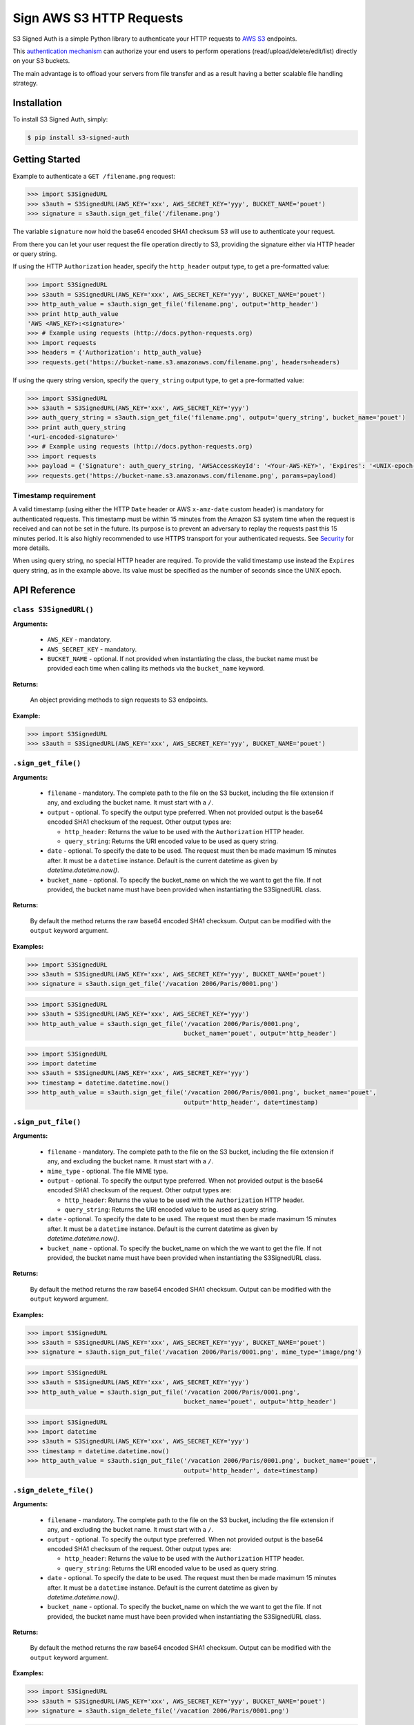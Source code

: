 Sign AWS S3 HTTP Requests
=========================

S3 Signed Auth is a simple Python library to authenticate your HTTP requests to `AWS S3 <http://aws.amazon.com/s3/>`_ endpoints.

This `authentication mechanism <http://docs.aws.amazon.com/AmazonS3/latest/dev/RESTAuthentication.html>`_ can authorize your end users to perform operations (read/upload/delete/edit/list) directly on your S3 buckets.

The main advantage is to offload your servers from file transfer and as a result having a better scalable file handling strategy.


Installation
------------

To install S3 Signed Auth, simply:

.. code-block:: bash

  $ pip install s3-signed-auth


Getting Started
---------------

Example to authenticate a ``GET /filename.png`` request:

.. code-block:: python

  >>> import S3SignedURL
  >>> s3auth = S3SignedURL(AWS_KEY='xxx', AWS_SECRET_KEY='yyy', BUCKET_NAME='pouet')
  >>> signature = s3auth.sign_get_file('/filename.png')

The variable ``signature`` now hold the base64 encoded SHA1 checksum S3 will use to authenticate your request.

From there you can let your user request the file operation directly to S3, providing the signature either via HTTP header or query string.

If using the HTTP ``Authorization`` header, specify the ``http_header`` output type, to get a pre-formatted value:

.. code-block:: python

  >>> import S3SignedURL
  >>> s3auth = S3SignedURL(AWS_KEY='xxx', AWS_SECRET_KEY='yyy', BUCKET_NAME='pouet')
  >>> http_auth_value = s3auth.sign_get_file('filename.png', output='http_header')
  >>> print http_auth_value
  'AWS <AWS_KEY>:<signature>'
  >>> # Example using requests (http://docs.python-requests.org)
  >>> import requests
  >>> headers = {'Authorization': http_auth_value}
  >>> requests.get('https://bucket-name.s3.amazonaws.com/filename.png', headers=headers)

If using the query string version, specify the ``query_string`` output type, to get a pre-formatted value:

.. code-block:: python

  >>> import S3SignedURL
  >>> s3auth = S3SignedURL(AWS_KEY='xxx', AWS_SECRET_KEY='yyy')
  >>> auth_query_string = s3auth.sign_get_file('filename.png', output='query_string', bucket_name='pouet')
  >>> print auth_query_string
  '<uri-encoded-signature>'
  >>> # Example using requests (http://docs.python-requests.org)
  >>> import requests
  >>> payload = {'Signature': auth_query_string, 'AWSAccessKeyId': '<Your-AWS-KEY>', 'Expires': '<UNIX-epoch-timestamp>'}
  >>> requests.get('https://bucket-name.s3.amazonaws.com/filename.png', params=payload)


Timestamp requirement
~~~~~~~~~~~~~~~~~~~~~

A valid timestamp (using either the HTTP ``Date`` header or AWS ``x-amz-date`` custom header) is mandatory for authenticated requests. This timestamp must be within 15 minutes from the Amazon S3 system time when the request is received and can not be set in the future. Its purpose is to prevent an adversary to replay the requests past this 15 minutes period. It is also highly recommended to use HTTPS transport for your authenticated requests. See `Security <#Security>`_ for more details.

When using query string, no special HTTP header are required. To provide the valid timestamp use instead the ``Expires`` query string, as in the example above. Its value must be specified as the number of seconds since the UNIX epoch.


API Reference
-------------


``class S3SignedURL()``
~~~~~~~~~~~~~~~~~~~~~~~

**Arguments:**

  * ``AWS_KEY`` - mandatory.
  * ``AWS_SECRET_KEY`` - mandatory.
  * ``BUCKET_NAME`` - optional. If not provided when instantiating the class, the bucket name must be provided each time when calling its methods via the ``bucket_name`` keyword.

**Returns:**

  An object providing methods to sign requests to S3 endpoints.

**Example:**

.. code-block:: python

  >>> import S3SignedURL
  >>> s3auth = S3SignedURL(AWS_KEY='xxx', AWS_SECRET_KEY='yyy', BUCKET_NAME='pouet')


``.sign_get_file()``
~~~~~~~~~~~~~~~~~~~~

**Arguments:**

  * ``filename`` - mandatory. The complete path to the file on the S3 bucket, including the file extension if any, and excluding the bucket name. It must start with a ``/``.
  * ``output`` - optional. To specify the output type preferred. When not provided output is the base64 encoded SHA1 checksum of the request. Other output types are:

    * ``http_header``: Returns the value to be used with the ``Authorization`` HTTP header.
    * ``query_string``: Returns the URI encoded value to be used as query string.
  * ``date`` - optional. To specify the date to be used. The request must then be made maximum 15 minutes after. It must be a ``datetime`` instance. Default is the current datetime as given by `datetime.datetime.now()`.
  * ``bucket_name`` - optional. To specify the bucket_name on which the we want to get the file. If not provided, the bucket name must have been provided when instantiating the S3SignedURL class.

**Returns:**

  By default the method returns the raw base64 encoded SHA1 checksum. Output can be modified with the ``output`` keyword argument.

**Examples:**

.. code-block:: python

  >>> import S3SignedURL
  >>> s3auth = S3SignedURL(AWS_KEY='xxx', AWS_SECRET_KEY='yyy', BUCKET_NAME='pouet')
  >>> signature = s3auth.sign_get_file('/vacation 2006/Paris/0001.png')

.. code-block:: python

  >>> import S3SignedURL
  >>> s3auth = S3SignedURL(AWS_KEY='xxx', AWS_SECRET_KEY='yyy')
  >>> http_auth_value = s3auth.sign_get_file('/vacation 2006/Paris/0001.png',
                                             bucket_name='pouet', output='http_header')

.. code-block:: python

  >>> import S3SignedURL
  >>> import datetime
  >>> s3auth = S3SignedURL(AWS_KEY='xxx', AWS_SECRET_KEY='yyy')
  >>> timestamp = datetime.datetime.now()
  >>> http_auth_value = s3auth.sign_get_file('/vacation 2006/Paris/0001.png', bucket_name='pouet',
                                             output='http_header', date=timestamp)


``.sign_put_file()``
~~~~~~~~~~~~~~~~~~~~

**Arguments:**

  * ``filename`` - mandatory. The complete path to the file on the S3 bucket, including the file extension if any, and excluding the bucket name. It must start with a ``/``.
  * ``mime_type`` - optional. The file MIME type.
  * ``output`` - optional. To specify the output type preferred. When not provided output is the base64 encoded SHA1 checksum of the request. Other output types are:

    * ``http_header``: Returns the value to be used with the ``Authorization`` HTTP header.
    * ``query_string``: Returns the URI encoded value to be used as query string.
  * ``date`` - optional. To specify the date to be used. The request must then be made maximum 15 minutes after. It must be a ``datetime`` instance. Default is the current datetime as given by `datetime.datetime.now()`.
  * ``bucket_name`` - optional. To specify the bucket_name on which the we want to get the file. If not provided, the bucket name must have been provided when instantiating the S3SignedURL class.

**Returns:**

  By default the method returns the raw base64 encoded SHA1 checksum. Output can be modified with the ``output`` keyword argument.

**Examples:**

.. code-block:: python

  >>> import S3SignedURL
  >>> s3auth = S3SignedURL(AWS_KEY='xxx', AWS_SECRET_KEY='yyy', BUCKET_NAME='pouet')
  >>> signature = s3auth.sign_put_file('/vacation 2006/Paris/0001.png', mime_type='image/png')

.. code-block:: python

  >>> import S3SignedURL
  >>> s3auth = S3SignedURL(AWS_KEY='xxx', AWS_SECRET_KEY='yyy')
  >>> http_auth_value = s3auth.sign_put_file('/vacation 2006/Paris/0001.png',
                                             bucket_name='pouet', output='http_header')

.. code-block:: python

  >>> import S3SignedURL
  >>> import datetime
  >>> s3auth = S3SignedURL(AWS_KEY='xxx', AWS_SECRET_KEY='yyy')
  >>> timestamp = datetime.datetime.now()
  >>> http_auth_value = s3auth.sign_put_file('/vacation 2006/Paris/0001.png', bucket_name='pouet',
                                             output='http_header', date=timestamp)

``.sign_delete_file()``
~~~~~~~~~~~~~~~~~~~~~~~

**Arguments:**

  * ``filename`` - mandatory. The complete path to the file on the S3 bucket, including the file extension if any, and excluding the bucket name. It must start with a ``/``.
  * ``output`` - optional. To specify the output type preferred. When not provided output is the base64 encoded SHA1 checksum of the request. Other output types are:

    * ``http_header``: Returns the value to be used with the ``Authorization`` HTTP header.
    * ``query_string``: Returns the URI encoded value to be used as query string.
  * ``date`` - optional. To specify the date to be used. The request must then be made maximum 15 minutes after. It must be a ``datetime`` instance. Default is the current datetime as given by `datetime.datetime.now()`.
  * ``bucket_name`` - optional. To specify the bucket_name on which the we want to get the file. If not provided, the bucket name must have been provided when instantiating the S3SignedURL class.

**Returns:**

  By default the method returns the raw base64 encoded SHA1 checksum. Output can be modified with the ``output`` keyword argument.

**Examples:**

.. code-block:: python

  >>> import S3SignedURL
  >>> s3auth = S3SignedURL(AWS_KEY='xxx', AWS_SECRET_KEY='yyy', BUCKET_NAME='pouet')
  >>> signature = s3auth.sign_delete_file('/vacation 2006/Paris/0001.png')

.. code-block:: python

  >>> import S3SignedURL
  >>> s3auth = S3SignedURL(AWS_KEY='xxx', AWS_SECRET_KEY='yyy')
  >>> http_auth_value = s3auth.sign_delete_file('/vacation 2006/Paris/0001.png',
                                                bucket_name='pouet', output='http_header')

.. code-block:: python

  >>> import S3SignedURL
  >>> import datetime
  >>> s3auth = S3SignedURL(AWS_KEY='xxx', AWS_SECRET_KEY='yyy')
  >>> timestamp = datetime.datetime.now()
  >>> http_auth_value = s3auth.sign_delete_file('/vacation 2006/Paris/0001.png', bucket_name='pouet',
                                                output='http_header', date=timestamp)

``.sign_list_dir()``
~~~~~~~~~~~~~~~~~~~~

**Arguments:**

  * ``dirname`` - optional. The complete path to the directory on the S3 bucket, and excluding the bucket name. It must start with a ``/``. If not provided its default value is ``/``.
  * ``output`` - optional. To specify the output type preferred. When not provided output is the base64 encoded SHA1 checksum of the request. Other output types are:

    * ``http_header``: Returns the value to be used with the ``Authorization`` HTTP header.
    * ``query_string``: Returns the URI encoded value to be used as query string.
  * ``date`` - optional. To specify the date to be used. The request must then be made maximum 15 minutes after. It must be a ``datetime`` instance. Default is the current datetime as given by `datetime.datetime.now()`.
  * ``bucket_name`` - optional. To specify the bucket_name on which the we want to get the file. If not provided, the bucket name must have been provided when instantiating the S3SignedURL class.

**Returns:**

  By default the method returns the raw base64 encoded SHA1 checksum. Output can be modified with the ``output`` keyword argument.

**Examples:**

.. code-block:: python

  >>> import S3SignedURL
  >>> s3auth = S3SignedURL(AWS_KEY='xxx', AWS_SECRET_KEY='yyy', BUCKET_NAME='pouet')
  >>> signature = s3auth.sign_list_dir('/vacation 2006')

.. code-block:: python

  >>> import S3SignedURL
  >>> s3auth = S3SignedURL(AWS_KEY='xxx', AWS_SECRET_KEY='yyy')
  >>> http_auth_value = s3auth.sign_list_dir('/vacation 2006',
                                             bucket_name='pouet', output='http_header')

.. code-block:: python

  >>> import S3SignedURL
  >>> import datetime
  >>> s3auth = S3SignedURL(AWS_KEY='xxx', AWS_SECRET_KEY='yyy')
  >>> timestamp = datetime.datetime.now()
  >>> http_auth_value = s3auth.sign_list_dir('/vacation 2006', bucket_name='pouet',
                                             output='http_header', date=timestamp)


Test
----

Testing is set up using `pytest <http://pytest.org/>`_ and coverage is handled with the `pytest-cov <https://pypi.python.org/pypi/pytest-cov>`_ plugin.
Unit tests and integration tests are available in the ``/tests`` folder.

To test this library simply use:

.. code-block:: bash

  $ make test


Security
--------

Anybody knowing the request signature and URL can successfully perform the operation on the bucket.

In order to prevent this, it is crucial to both use a short interval after which the link will expire (see `Timestamp requirement <#Timestamp-requirement>_`). As well as to use HTTPS when requesting the file operation.


See Also
--------

Official documentation about the authenticating mechanism from AWS S3:

* `Authenticating Requests (AWS Signature Version 4) <http://docs.aws.amazon.com/AmazonS3/latest/API/sig-v4-authenticating-requests.html>`_
  * `Authenticating a Request in the Authorization Header <http://docs.aws.amazon.com/AmazonS3/latest/API/sigv4-auth-using-authorization-header.html>`_
  * `Authenticating Requests by Using Query Parameters <http://docs.aws.amazon.com/AmazonS3/latest/API/sigv4-query-string-auth.html>`_
  * `Examples: Signature Calculations <http://docs.aws.amazon.com/AmazonS3/latest/API/sig-v4-examples-using-sdks.html>`_
* `S3 FAQs: <http://aws.amazon.com/s3/faqs>`_


TODO
----

- [] Support chunk upload (see `doc <http://docs.aws.amazon.com/AmazonS3/latest/API/sigv4-streaming.html>`_)
- [] Support ACL (see `doc <http://docs.aws.amazon.com/AmazonS3/latest/API/RESTObjectGETacl.html>`_)
- [] Support file versioning (see `doc <http://docs.aws.amazon.com/AmazonS3/latest/API/RESTObjectGET.html>`_)
- [] Support PUT Copy (see `doc <http://docs.aws.amazon.com/AmazonS3/latest/API/RESTObjectCOPY.html>`_)
- [] Support HEAD request (see `doc <http://docs.aws.amazon.com/AmazonS3/latest/API/RESTObjectHEAD.html>`_)


License
-------

The MIT License (MIT)

Copyright © 2015 Julien Buty <julien@nepsilon.net>

Permission is hereby granted, free of charge, to any person obtaining a copy of this software and associated documentation files (the 'Software'), to deal in the Software without restriction, including without limitation the rights to use, copy, modify, merge, publish, distribute, sublicense, and/or sell copies of the Software, and to permit persons to whom the Software is furnished to do so, subject to the following conditions:
The above copyright notice and this permission notice shall be included in all copies or substantial portions of the Software.

THE SOFTWARE IS PROVIDED 'AS IS', WITHOUT WARRANTY OF ANY KIND, EXPRESS OR IMPLIED, INCLUDING BUT NOT LIMITED TO THE WARRANTIES OF MERCHANTABILITY, FITNESS FOR A PARTICULAR PURPOSE AND NONINFRINGEMENT. IN NO EVENT SHALL THE AUTHORS OR COPYRIGHT HOLDERS BE LIABLE FOR ANY CLAIM, DAMAGES OR OTHER LIABILITY, WHETHER IN AN ACTION OF CONTRACT, TORT OR OTHERWISE, ARISING FROM, OUT OF OR IN CONNECTION WITH THE SOFTWARE OR THE USE OR OTHER DEALINGS IN THE SOFTWARE.
